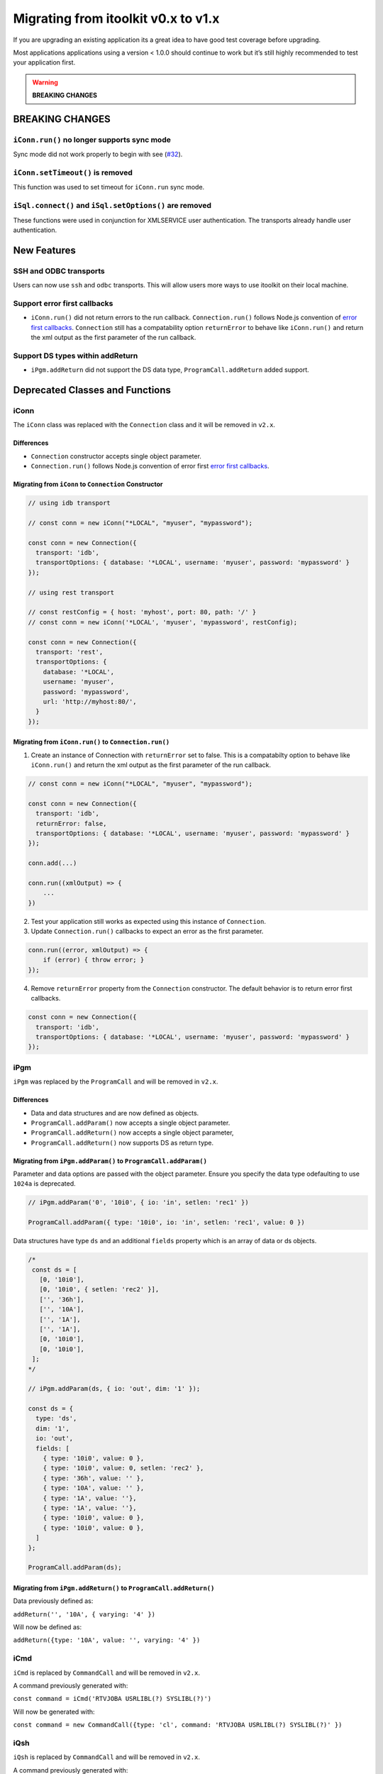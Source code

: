 Migrating from itoolkit v0.x to v1.x
************************************

If you are upgrading an existing application its a great idea to have
good test coverage before upgrading.

Most applications applications using a version < 1.0.0 should continue
to work but it’s still highly recommended to test your application
first.

.. WARNING::
   **BREAKING CHANGES**

BREAKING CHANGES
================

``iConn.run()`` no longer supports sync mode
--------------------------------------------

Sync mode did not work properly to begin with see
(`#32 <https://github.com/IBM/nodejs-itoolkit/issues/32>`__).

``iConn.setTimeout()`` is removed
----------------------------------

This function was used to set timeout for ``iConn.run`` sync mode.

``iSql.connect()`` and ``iSql.setOptions()`` are removed
--------------------------------------------------------

These functions were used in conjunction for XMLSERVICE user
authentication. The transports already handle user authentication.

New Features
============

SSH and ODBC transports
-----------------------

Users can now use ``ssh`` and ``odbc`` transports. This will allow users
more ways to use itoolkit on their local machine.

Support error first callbacks
-----------------------------

-  ``iConn.run()`` did not return errors to the run callback.
   ``Connection.run()`` follows Node.js convention of `error first
   callbacks <https://nodejs.org/api/errors.html#errors_error_first_callbacks>`__.
   ``Connection`` still has a compatability option ``returnError`` to
   behave like ``iConn.run()`` and return the xml output as the first
   parameter of the run callback.


Support DS types within addReturn
---------------------------------

-  ``iPgm.addReturn`` did not support the DS data type,
   ``ProgramCall.addReturn`` added support.

Deprecated Classes and Functions
================================

iConn
-----

The ``iConn`` class was replaced with the ``Connection`` class and it
will be removed in ``v2.x``.

Differences
^^^^^^^^^^^

-  ``Connection`` constructor accepts single object parameter.
-  ``Connection.run()`` follows Node.js convention of error first `error
   first
   callbacks <https://nodejs.org/api/errors.html#errors_error_first_callbacks>`__.

Migrating from ``iConn`` to ``Connection`` Constructor
^^^^^^^^^^^^^^^^^^^^^^^^^^^^^^^^^^^^^^^^^^^^^^^^^^^^^^

.. code:: js

   // using idb transport

   // const conn = new iConn("*LOCAL", "myuser", "mypassword");

   const conn = new Connection({
     transport: 'idb',
     transportOptions: { database: '*LOCAL', username: 'myuser', password: 'mypassword' }
   });

   // using rest transport

   // const restConfig = { host: 'myhost', port: 80, path: '/' }
   // const conn = new iConn('*LOCAL', 'myuser', 'mypassword', restConfig);

   const conn = new Connection({
     transport: 'rest',
     transportOptions: {
       database: '*LOCAL',
       username: 'myuser',
       password: 'mypassword',
       url: 'http://myhost:80/',
     }
   });

Migrating from ``iConn.run()`` to ``Connection.run()``
^^^^^^^^^^^^^^^^^^^^^^^^^^^^^^^^^^^^^^^^^^^^^^^^^^^^^^

1. Create an instance of Connection with ``returnError`` set to false.
   This is a compatabilty option to behave like ``iConn.run()`` and
   return the xml output as the first parameter of the run callback.

.. code:: js

   // const conn = new iConn("*LOCAL", "myuser", "mypassword");

   const conn = new Connection({
     transport: 'idb',
     returnError: false,
     transportOptions: { database: '*LOCAL', username: 'myuser', password: 'mypassword' }
   });

   conn.add(...)

   conn.run((xmlOutput) => {
       ...
   })

2. Test your application still works as expected using this instance of
   ``Connection``.

3. Update ``Connection.run()`` callbacks to expect an error as the first
   parameter.

.. code:: js

   conn.run((error, xmlOutput) => {
       if (error) { throw error; }
   });

4. Remove ``returnError`` property from the ``Connection`` constructor.
   The default behavior is to return error first callbacks.

.. code:: js

   const conn = new Connection({
     transport: 'idb',
     transportOptions: { database: '*LOCAL', username: 'myuser', password: 'mypassword' }
   });

iPgm
----

``iPgm`` was replaced by the ``ProgramCall`` and will be removed in
``v2.x``.

Differences
^^^^^^^^^^^

-  Data and data structures and are now defined as objects.
-  ``ProgramCall.addParam()`` now accepts a single object parameter.
-  ``ProgramCall.addReturn()`` now accepts a single object parameter,
-  ``ProgramCall.addReturn()`` now supports DS as return type.

Migrating from ``iPgm.addParam()`` to ``ProgramCall.addParam()``
^^^^^^^^^^^^^^^^^^^^^^^^^^^^^^^^^^^^^^^^^^^^^^^^^^^^^^^^^^^^^^^^

Parameter and data options are passed with the object parameter. Ensure
you specify the data type odefaulting to use ``1024a`` is deprecated.

.. code:: js

   // iPgm.addParam('0', '10i0', { io: 'in', setlen: 'rec1' })

   ProgramCall.addParam({ type: '10i0', io: 'in', setlen: 'rec1', value: 0 })

Data structures have type ``ds`` and an additional ``fields`` property
which is an array of data or ds objects.

.. code:: js

   /*
    const ds = [
      [0, '10i0'],
      [0, '10i0', { setlen: 'rec2' }],
      ['', '36h'],
      ['', '10A'],
      ['', '1A'],
      ['', '1A'],
      [0, '10i0'],
      [0, '10i0'],
    ];
   */

   // iPgm.addParam(ds, { io: 'out', dim: '1' });

   const ds = {
     type: 'ds',
     dim: '1',
     io: 'out',
     fields: [
       { type: '10i0', value: 0 },
       { type: '10i0', value: 0, setlen: 'rec2' },
       { type: '36h', value: '' },
       { type: '10A', value: '' },
       { type: '1A', value: ''},
       { type: '1A', value: ''},
       { type: '10i0', value: 0 },
       { type: '10i0', value: 0 },
     ]
   };

   ProgramCall.addParam(ds);

Migrating from ``iPgm.addReturn()`` to ``ProgramCall.addReturn()``
^^^^^^^^^^^^^^^^^^^^^^^^^^^^^^^^^^^^^^^^^^^^^^^^^^^^^^^^^^^^^^^^^^

Data previously defined as:

``addReturn('', '10A', { varying: '4' })``

Will now be defined as:

``addReturn({type: '10A', value: '', varying: '4' })``

iCmd
----

``iCmd`` is replaced by ``CommandCall`` and will be removed in ``v2.x``.

A command previously generated with:

``const command = iCmd('RTVJOBA USRLIBL(?) SYSLIBL(?)')``

Will now be generated with:

``const command = new CommandCall({type: 'cl', command: 'RTVJOBA USRLIBL(?) SYSLIBL(?)' })``

iQsh
----

``iQsh`` is replaced by ``CommandCall`` and will be removed in ``v2.x``.

A command previously generated with:

``const command = iQsh('system wrksyssts')``

Will now be generated with:

``const command = new CommandCall({type: 'qsh', command: 'system wrksyssts' })``

iSh
---

``iSh`` is replaced by ``CommandCall`` and will be removed in ``v2.x``.

A command previously generated with:

``const command = iSh('ls /home')``

Will now be generated with:

``const command = new CommandCall({type: 'sh', command: 'ls /home' })``

iSql
----

``iSql`` class is deprecated and will be removed in ``v2.x``. The
`odbc <https://www.npmjs.com/package/odbc>`__,
`idb-connector <https://www.npmjs.com/package/idb-connector>`__, and
`idb-pconnector <https://www.npmjs.com/package/idb-pconnector>`__ npm
packages are much better SQL interfaces for IBM i and should be used
instead.

``iSql.connect`` and ``iSql.setOptions`` are no longer available.

xmlToJson
---------

``xmlToJson`` is deprecated and will be removed in ``v2.x``. Use
`xml2js <https://www.npmjs.com/package/xml2js>`__ instead.

iDataQueue
----------

The ``iDataQueue`` class is deprecated and will be removed in ``v2.x``.

iNetwork
--------

The ``iNetwork`` class is deprecated and will be removed in ``v2.x``.

iObj
----

The ``iObj`` class is deprecated and will be removed in ``v2.x``.

iProd
-----

The ``iProd`` class is deprecated and will be removed in ``v2.x``.

iUserSpace
----------

The ``iUserSpace`` class is deprecated and will be removed in ``v2.x``.

iWork
-----

The ``iWork`` class is deprecated and will be removed in ``v2.x``.
